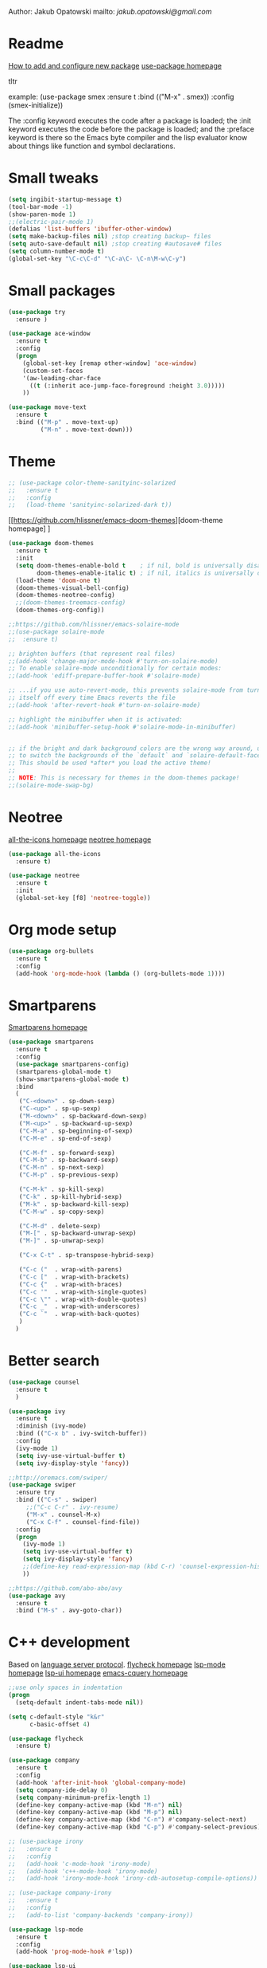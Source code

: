 

  Author: Jakub Opatowski
  mailto: [[jakub.opatowski@gmail.com]]

* Readme

  [[https://www.masteringemacs.org/article/spotlight-use-package-a-declarative-configuration-tool][How to add and configure new package]]
  [[https://github.com/jwiegley/use-package][use-package homepage]]

tltr

example:
(use-package smex
  :ensure t
  :bind (("M-x" . smex))
  :config (smex-initialize))

The :config keyword executes the code after a package is loaded; 
the :init keyword executes the code before the package is loaded; 
and the :preface keyword is there so the Emacs byte compiler and the 
lisp evaluator know about things like function and symbol declarations.

* Small tweaks

#+BEGIN_SRC emacs-lisp
  (setq ingibit-startup-message t)
  (tool-bar-mode -1)
  (show-paren-mode 1)
  ;;(electric-pair-mode 1)
  (defalias 'list-buffers 'ibuffer-other-window)
  (setq make-backup-files nil) ;stop creating backup~ files
  (setq auto-save-default nil) ;stop creating #autosave# files
  (setq column-number-mode t)
  (global-set-key "\C-c\C-d" "\C-a\C- \C-n\M-w\C-y")
#+END_SRC

* Small packages

#+BEGIN_SRC emacs-lisp
  (use-package try
    :ensure )

  (use-package ace-window
    :ensure t
    :config
    (progn
      (global-set-key [remap other-window] 'ace-window)
      (custom-set-faces
      '(aw-leading-char-face
        ((t (:inherit ace-jump-face-foreground :height 3.0)))))
      ))

  (use-package move-text
    :ensure t
    :bind (("M-p" . move-text-up)
           ("M-n" . move-text-down)))
#+END_SRC

* Theme

#+BEGIN_SRC emacs-lisp
  ;; (use-package color-theme-sanityinc-solarized
  ;;   :ensure t
  ;;   :config
  ;;   (load-theme 'sanityinc-solarized-dark t))
#+END_SRC

[[https://github.com/hlissner/emacs-doom-themes][doom-theme homepage] ]
#+BEGIN_SRC emacs-lisp
  (use-package doom-themes
    :ensure t
    :init
    (setq doom-themes-enable-bold t    ; if nil, bold is universally disabled
          doom-themes-enable-italic t) ; if nil, italics is universally disabled
    (load-theme 'doom-one t)
    (doom-themes-visual-bell-config)
    (doom-themes-neotree-config)
    ;;(doom-themes-treemacs-config)
    (doom-themes-org-config))

  ;;https://github.com/hlissner/emacs-solaire-mode
  ;;(use-package solaire-mode
  ;;  :ensure t)

  ;; brighten buffers (that represent real files)
  ;;(add-hook 'change-major-mode-hook #'turn-on-solaire-mode)
  ;; To enable solaire-mode unconditionally for certain modes:
  ;;(add-hook 'ediff-prepare-buffer-hook #'solaire-mode)

  ;; ...if you use auto-revert-mode, this prevents solaire-mode from turning
  ;; itself off every time Emacs reverts the file
  ;;(add-hook 'after-revert-hook #'turn-on-solaire-mode)

  ;; highlight the minibuffer when it is activated:
  ;;(add-hook 'minibuffer-setup-hook #'solaire-mode-in-minibuffer)


  ;; if the bright and dark background colors are the wrong way around, use this
  ;; to switch the backgrounds of the `default` and `solaire-default-face` faces.
  ;; This should be used *after* you load the active theme!
  ;;
  ;; NOTE: This is necessary for themes in the doom-themes package!
  ;;(solaire-mode-swap-bg)

#+END_SRC

* Neotree

[[https://github.com/domtronn/all-the-icons.el][all-the-icons homepage]]
[[https://github.com/jaypei/emacs-neotree][neotree homepage]]

#+BEGIN_SRC emacs-lisp
  (use-package all-the-icons
    :ensure t)

  (use-package neotree
    :ensure t
    :init
    (global-set-key [f8] 'neotree-toggle))
#+END_SRC

* Org mode setup

#+BEGIN_SRC emacs-lisp
(use-package org-bullets
  :ensure t
  :config
  (add-hook 'org-mode-hook (lambda () (org-bullets-mode 1))))
#+END_SRC

* Smartparens
[[https://github.com/Fuco1/smartparens][
Smartparens homepage]]

#+BEGIN_SRC emacs-lisp
  (use-package smartparens 
    :ensure t
    :config
    (use-package smartparens-config)
    (smartparens-global-mode t)
    (show-smartparens-global-mode t)
    :bind
    (
     ("C-<down>" . sp-down-sexp)
     ("C-<up>" . sp-up-sexp)
     ("M-<down>" . sp-backward-down-sexp)
     ("M-<up>" . sp-backward-up-sexp)
     ("C-M-a" . sp-beginning-of-sexp)
     ("C-M-e" . sp-end-of-sexp)
   
     ("C-M-f" . sp-forward-sexp)
     ("C-M-b" . sp-backward-sexp)
     ("C-M-n" . sp-next-sexp)
     ("C-M-p" . sp-previous-sexp)
   
     ("C-M-k" . sp-kill-sexp)
     ("C-k" . sp-kill-hybrid-sexp)
     ("M-k" . sp-backward-kill-sexp)
     ("C-M-w" . sp-copy-sexp)
   
     ("C-M-d" . delete-sexp)
     ("M-[" . sp-backward-unwrap-sexp)
     ("M-]" . sp-unwrap-sexp)
   
     ("C-x C-t" . sp-transpose-hybrid-sexp)
   
     ("C-c ("  . wrap-with-parens)
     ("C-c ["  . wrap-with-brackets)
     ("C-c {"  . wrap-with-braces)
     ("C-c '"  . wrap-with-single-quotes)
     ("C-c \"" . wrap-with-double-quotes)
     ("C-c _"  . wrap-with-underscores)
     ("C-c `"  . wrap-with-back-quotes)
     )
    )
#+END_SRC

* Better search

#+BEGIN_SRC emacs-lisp
(use-package counsel
  :ensure t
  )

(use-package ivy
  :ensure t
  :diminish (ivy-mode)
  :bind (("C-x b" . ivy-switch-buffer))
  :config
  (ivy-mode 1)
  (setq ivy-use-virtual-buffer t)
  (setq ivy-display-style 'fancy))

;;http://oremacs.com/swiper/
(use-package swiper
  :ensure try
  :bind (("C-s" . swiper)
	 ;;("C-c C-r" . ivy-resume)
	 ("M-x" . counsel-M-x)
	 ("C-x C-f" . counsel-find-file))
  :config
  (progn
    (ivy-mode 1)
    (setq ivy-use-virtual-buffer t)
    (setq ivy-display-style 'fancy)
    ;;(define-key read-expression-map (kbd C-r) 'counsel-expression-history)
    ))

;;https://github.com/abo-abo/avy
(use-package avy
  :ensure t
  :bind ("M-s" . avy-goto-char))

#+END_SRC

* C++ development

Based on [[https://github.com/cquery-project/cquery][language server protocol]].
[[https://www.flycheck.org/en/latest/][flycheck homepage]]
[[https://github.com/emacs-lsp/lsp-mode][lsp-mode homepage]]
[[https://github.com/emacs-lsp/lsp-ui][lsp-ui homepage]]
[[https://github.com/cquery-project/emacs-cquery][emacs-cquery homepage]]

#+BEGIN_SRC emacs-lisp
  ;;use only spaces in indentation
  (progn
    (setq-default indent-tabs-mode nil))

  (setq c-default-style "k&r"
        c-basic-offset 4)

  (use-package flycheck
    :ensure t)

  (use-package company
    :ensure t
    :config
    (add-hook 'after-init-hook 'global-company-mode)
    (setq company-ide-delay 0)
    (setq company-minimum-prefix-length 1)
    (define-key company-active-map (kbd "M-n") nil)
    (define-key company-active-map (kbd "M-p") nil)
    (define-key company-active-map (kbd "C-n") #'company-select-next)
    (define-key company-active-map (kbd "C-p") #'company-select-previous))

  ;; (use-package irony
  ;;   :ensure t
  ;;   :config
  ;;   (add-hook 'c-mode-hook 'irony-mode)
  ;;   (add-hook 'c++-mode-hook 'irony-mode)
  ;;   (add-hook 'irony-mode-hook 'irony-cdb-autosetup-compile-options))

  ;; (use-package company-irony
  ;;   :ensure t
  ;;   :config
  ;;   (add-to-list 'company-backends 'company-irony))

  (use-package lsp-mode
    :ensure t
    :config
    (add-hook 'prog-mode-hook #'lsp))

  (use-package lsp-ui
    :ensure t
    :config
    (add-hook 'lsp-mode-hook 'lsp-ui-mode)
    (add-hook 'prog-mode-hook 'flycheck-mode))

  (use-package company-lsp
    :ensure t
    :config
    (push 'company-lsp company-backends))

  (defun cquery//enable ()
    (condition-case nil
        (lsp)
      (user-error nil)))

  (use-package cquery
    :ensure t
    :config
    (add-hook 'prog-mode-hook  #'cquery//enable)
    (setq cquery-ececutable "c:/Jopa/HOME/Projekty/cquery/instalka/bin/cquery.exe")
    (setq cquery-extra-args '("--log-file-append=c:/Jopa/HOME/Projekty/cquery/instalka/cq.log"))
    (setq cquery-extra-init-params '(:index (:comments 2) :cacheFormat "msgpack" :completion (:detailedLabel t))))
#+END_SRC 

* Python development

[[https://github.com/jorgenschaefer/elpy][elpy homepage]]

#+BEGIN_SRC emacs-lisp  
    (use-package elpy
      :ensure t
      :config
      (elpy-enable)
      (setq python-shell-interpreter "jupyter"
            python-shell-interpreter-args "console --simple-prompt"
            python-shell-prompt-detect-failure-warning nil)
      (add-to-list 'python-shell-completion-native-disabled-interpreters "jupyter"))

    (use-package py-autopep8
      :ensure t
      :config
      (add-hook 'elpy-mode-hook 'py-autopep8-enable-on-save))
#+END_SRC

* Yasnippet

#+BEGIN_SRC emacs-lisp
    (use-package yasnippet-snippets
      :ensure t)

    (use-package yasnippet
      :ensure t
      :config
      (yas-reload-all)
      (add-hook 'c-mode-hook 'yas-minor-mode)
      (add-hook 'c++-mode-hook 'yas-minor-mode)
      (add-hook 'objc-mode-hook 'yas-minor-mode)
      (add-hook 'java-mode-hook 'yas-minor-mode)
      (add-hook 'python-mode-hook 'yas-minor-mode)
      (add-hook 'org-mode-hook 'yas-minor-mode))
#+END_SRC

* IRC client

#+BEGIN_SRC emacs-lisp
  (use-package erc
    :ensure t)
#+END_SRC


#+RESULTS:


